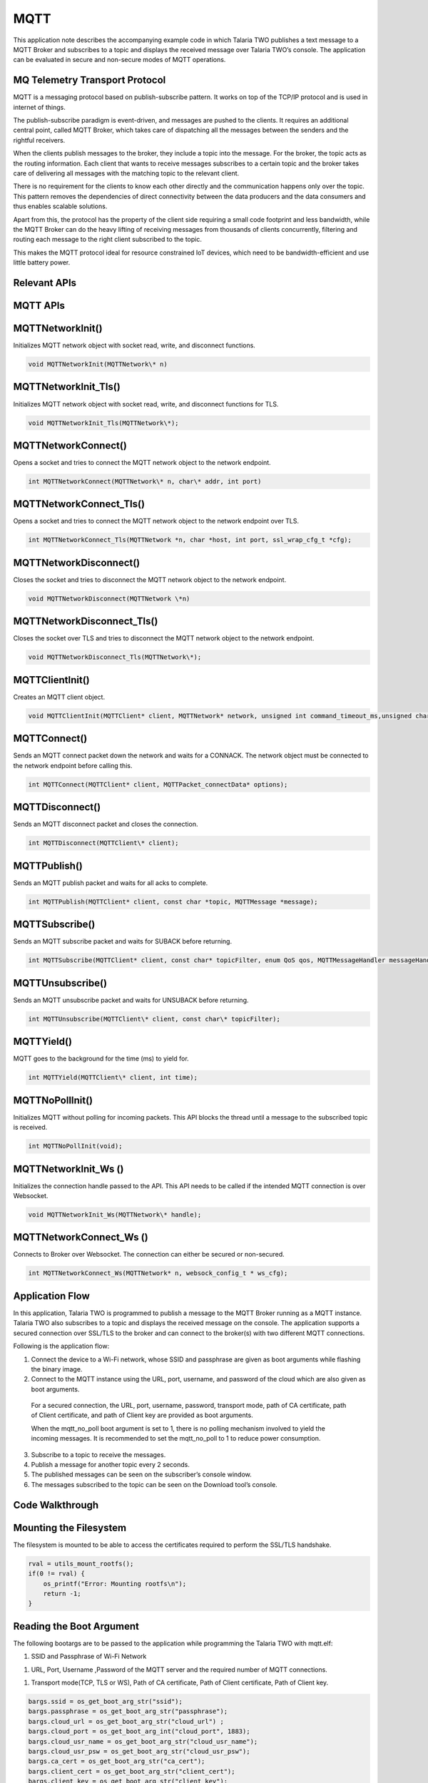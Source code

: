 .. _ex mqtt:

MQTT
---------



This application note describes the accompanying example code in which
Talaria TWO publishes a text message to a MQTT Broker and subscribes to
a topic and displays the received message over Talaria TWO’s console.
The application can be evaluated in secure and non-secure modes of MQTT
operations.

MQ Telemetry Transport Protocol
~~~~~~~~~~~~~~~~~~~~~~~~~~~~~~~~~~~~~~~~

MQTT is a messaging protocol based on publish-subscribe pattern. It
works on top of the TCP/IP protocol and is used in internet of things.

The publish-subscribe paradigm is event-driven, and messages are pushed
to the clients. It requires an additional central point, called MQTT
Broker, which takes care of dispatching all the messages between the
senders and the rightful receivers.

When the clients publish messages to the broker, they include a topic
into the message. For the broker, the topic acts as the routing
information. Each client that wants to receive messages subscribes to a
certain topic and the broker takes care of delivering all messages with
the matching topic to the relevant client.

There is no requirement for the clients to know each other directly and
the communication happens only over the topic. This pattern removes the
dependencies of direct connectivity between the data producers and the
data consumers and thus enables scalable solutions.

Apart from this, the protocol has the property of the client side
requiring a small code footprint and less bandwidth, while the MQTT
Broker can do the heavy lifting of receiving messages from thousands of
clients concurrently, filtering and routing each message to the right
client subscribed to the topic.

This makes the MQTT protocol ideal for resource constrained IoT devices,
which need to be bandwidth-efficient and use little battery power.

Relevant APIs
~~~~~~~~~~~~~~~~~~~~~~~~~~~~~~~~~~~~~~~~

MQTT APIs
~~~~~~~~~~~~~~~~~~~~~~~~~~~~~~~~~~~~~~~~

MQTTNetworkInit()
~~~~~~~~~~~~~~~~~

Initializes MQTT network object with socket read, write, and disconnect
functions.

.. code:: shell

      void MQTTNetworkInit(MQTTNetwork\* n)      


MQTTNetworkInit_Tls()
~~~~~~~~~~~~~~~~~~~~~

Initializes MQTT network object with socket read, write, and disconnect
functions for TLS.

.. code:: shell

      void MQTTNetworkInit_Tls(MQTTNetwork\*);     


MQTTNetworkConnect()
~~~~~~~~~~~~~~~~~~~~

Opens a socket and tries to connect the MQTT network object to the
network endpoint.

.. code:: shell

      int MQTTNetworkConnect(MQTTNetwork\* n, char\* addr, int port) 


MQTTNetworkConnect_Tls()
~~~~~~~~~~~~~~~~~~~~~~~~

Opens a socket and tries to connect the MQTT network object to the
network endpoint over TLS.

.. code:: shell

      int MQTTNetworkConnect_Tls(MQTTNetwork *n, char *host, int port, ssl_wrap_cfg_t *cfg);


MQTTNetworkDisconnect()
~~~~~~~~~~~~~~~~~~~~~~~

Closes the socket and tries to disconnect the MQTT network object to the
network endpoint.

.. code:: shell

      void MQTTNetworkDisconnect(MQTTNetwork \*n)  


MQTTNetworkDisconnect_Tls()
~~~~~~~~~~~~~~~~~~~~~~~~~~~

Closes the socket over TLS and tries to disconnect the MQTT network
object to the network endpoint.

.. code:: shell

      void MQTTNetworkDisconnect_Tls(MQTTNetwork\*);     


MQTTClientInit()
~~~~~~~~~~~~~~~~

Creates an MQTT client object.

.. code:: shell

      void MQTTClientInit(MQTTClient* client, MQTTNetwork* network, unsigned int command_timeout_ms,unsigned char* sendbuf, size_t sendbuf_size, unsigned char* readbuf, size_t readbuf_size);


MQTTConnect()
~~~~~~~~~~~~~

Sends an MQTT connect packet down the network and waits for a CONNACK.
The network object must be connected to the network endpoint before
calling this.

.. code:: shell

      int MQTTConnect(MQTTClient* client, MQTTPacket_connectData* options);


MQTTDisconnect()
~~~~~~~~~~~~~~~~

Sends an MQTT disconnect packet and closes the connection.

.. code:: shell

      int MQTTDisconnect(MQTTClient\* client);    


MQTTPublish()
~~~~~~~~~~~~~

Sends an MQTT publish packet and waits for all acks to complete.

.. code:: shell

      int MQTTPublish(MQTTClient* client, const char *topic, MQTTMessage *message);


MQTTSubscribe()
~~~~~~~~~~~~~~~

Sends an MQTT subscribe packet and waits for SUBACK before returning.

.. code:: shell

      int MQTTSubscribe(MQTTClient* client, const char* topicFilter, enum QoS qos, MQTTMessageHandler messageHandler);


MQTTUnsubscribe()
~~~~~~~~~~~~~~~~~

Sends an MQTT unsubscribe packet and waits for UNSUBACK before
returning.

.. code:: shell

      int MQTTUnsubscribe(MQTTClient\* client, const char\* topicFilter); 


MQTTYield()
~~~~~~~~~~~

MQTT goes to the background for the time (ms) to yield for.

.. code:: shell

      int MQTTYield(MQTTClient\* client, int time);   


MQTTNoPollInit()
~~~~~~~~~~~~~~~~

Initializes MQTT without polling for incoming packets. This API blocks
the thread until a message to the subscribed topic is received.

.. code:: shell

      int MQTTNoPollInit(void);   


MQTTNetworkInit_Ws ()
~~~~~~~~~~~~~~~~~~~~~

Initializes the connection handle passed to the API. This API needs to
be called if the intended MQTT connection is over Websocket.

.. code:: shell

      void MQTTNetworkInit_Ws(MQTTNetwork\* handle);    


MQTTNetworkConnect_Ws ()
~~~~~~~~~~~~~~~~~~~~~~~~

Connects to Broker over Websocket. The connection can either be secured
or non-secured.

.. code:: shell

      int MQTTNetworkConnect_Ws(MQTTNetwork* n, websock_config_t * ws_cfg);


Application Flow
~~~~~~~~~~~~~~~~~~~~~~~~~~~~~~~~~~~~~~~~

In this application, Talaria TWO is programmed to publish a message to
the MQTT Broker running as a MQTT instance. Talaria TWO also subscribes
to a topic and displays the received message on the console. The
application supports a secured connection over SSL/TLS to the broker and
can connect to the broker(s) with two different MQTT connections.

Following is the application flow:

1. Connect the device to a Wi-Fi network, whose SSID and passphrase are
   given as boot arguments while flashing the binary image.

2. Connect to the MQTT instance using the URL, port, username, and
   password of the cloud which are also given as boot arguments.

..

   For a secured connection, the URL, port, username, password,
   transport mode, path of CA certificate, path of Client certificate,
   and path of Client key are provided as boot arguments.

   When the mqtt_no_poll boot argument is set to 1, there is no polling
   mechanism involved to yield the incoming messages. It is recommended
   to set the mqtt_no_poll to 1 to reduce power consumption.

3. Subscribe to a topic to receive the messages.

4. Publish a message for another topic every 2 seconds.

5. The published messages can be seen on the subscriber’s console
   window.

6. The messages subscribed to the topic can be seen on the Download
   tool’s console.

Code Walkthrough
~~~~~~~~~~~~~~~~~~~~~~~~~~~~~~~~~~~~~~~~

Mounting the Filesystem
~~~~~~~~~~~~~~~~~~~~~~~~~~~~~~~~~~~~~~~~

The filesystem is mounted to be able to access the certificates required
to perform the SSL/TLS handshake.

.. code:: shell

      rval = utils_mount_rootfs();
      if(0 != rval) {
          os_printf("Error: Mounting rootfs\n");
          return -1;
      }


Reading the Boot Argument 
~~~~~~~~~~~~~~~~~~~~~~~~~~~~~~~~~~~~~~~~

The following bootargs are to be passed to the application while
programming the Talaria TWO with mqtt.elf:

1. SSID and Passphrase of Wi-Fi Network

1. URL, Port, Username ,Password of the MQTT server and the required
   number of MQTT connections.

1. Transport mode(TCP, TLS or WS), Path of CA certificate, Path of
   Client certificate, Path of Client key.

.. code:: shell

      bargs.ssid = os_get_boot_arg_str("ssid");
      bargs.passphrase = os_get_boot_arg_str("passphrase");
      bargs.cloud_url = os_get_boot_arg_str("cloud_url") ;
      bargs.cloud_port = os_get_boot_arg_int("cloud_port", 1883);
      bargs.cloud_usr_name = os_get_boot_arg_str("cloud_usr_name");
      bargs.cloud_usr_psw = os_get_boot_arg_str("cloud_usr_psw");
      bargs.ca_cert = os_get_boot_arg_str("ca_cert");
      bargs.client_cert = os_get_boot_arg_str("client_cert");
      bargs.client_key = os_get_boot_arg_str("client_key");
      bargs.pub_qos = os_get_boot_arg_int("pub_qos", 1);
      bargs.sub_qos = os_get_boot_arg_int("sub_qos", 0);
      bargs.transport_mode = os_get_boot_arg_int("transport_mode", 0);



num_conn boot argument allows the user to configure the number of
connections. The application is configured with the following default
value num_conn = 1. By using this boot argument, user can create a
maximum of two connections.

.. code:: shell

      bargs.num_conn = os_get_boot_arg_int("num_conn", 1);    


mqtt_no_poll boot argument is set to 1 by default to avoid polling
through boot argument. If the application is enabled with no poll
(mqtt_no_poll = 1), the application does not perform polling and the
MQTT thread blocks until the message is received. Set this flag to
reduce the power consumption.

.. code:: shell

      bargs.mqtt_no_poll = os_get_boot_arg_int("mqtt_no_poll", 0);     


websock_url boot argument allows the user to configure the websocket URL
to connect the Talaria TWO websocket client.

.. code:: shell

      bargs.websock_url = os_get_boot_arg_str("websock_url");    


Selecting the Transport Mode 
~~~~~~~~~~~~~~~~~~~~~~~~~~~~~~~~~~~~~~~~

1. Set transport_mode=0 for unencrypted, unauthenticated connection.

2. Set transport_mode=1 for server authentication. This is an encrypted
   connection and will require the server certificate.

3. Set transport_mode=2 for mutual authentication. This mode also
   supports client authentication if the server intends to do so. This
   is an encrypted connection and will require a server certificate and
   the client certificate.

4. Set transport_mode=3 for a secured connection without connection
   verification. This connection is encrypted and does not need
   certificates.

5. Set transport_mode=4 for unencrypted, unauthenticated websocket
   connection.

6. Set transport_mode=5 for websocket server authentication. This is an
   encrypted connection and will require the server certificate. For
   websocket server authentication requires a server certificate.

7. Set transport_mode=6 for secured websocket no certificate
   verification.

.. code:: shell

      if(bargs->transport_mode == TCP){
              m->transport = APP_MQTT_TM_TCP;
          }else if(bargs->transport_mode == TLS){
              m->transport = APP_MQTT_TM_TLS;
          }else if(bargs->transport_mode == TLS_CLIENT_VERFIY){
              m->transport = APP_MQTT_TM_TLS;/*With Client Authentication if the 
                                               Server forces it*/
          }else if(bargs->transport_mode == TLS_NO_CERT_VERIFY){
              m->transport = APP_MQTT_TM_TLS_NO_CERT_VERIFY;
          }else if(bargs->transport_mode == WEBSOCK){
              m->transport = APP_MQTT_TM_WEBSOCK;
          }else if(bargs->transport_mode == SECURED_WEBSOCK){
              m->transport = APP_MQTT_TM_SECURED_WEBSOCK;
          }else if(bargs->transport_mode == SECURED_WEBSOCK_NO_CERT_VERIFY){
              m->transport = APP_MQTT_TM_SECURED_WEBSOCK_NO_CERT_VERIFY;
          }



Connecting to a Wi-Fi Network
~~~~~~~~~~~~~~~~~~~~~~~~~~~~~~~~~~~~~~~~

The wcm_create() API starts creating the Wi-Fi network interface.
wifi_connect_to_network() API connects to the Wi-Fi network. This API
waits indefinitely for the Wi-Fi connection as the argument
WCM_CONN_WAIT_INFINATE is passed.

.. code:: shell

      h= wcm_create(NULL);
      rval = wifi_connect_to_network(&h, WCM_CONN_WAIT_INFINATE, &wcm_connected);
          if(rval < 0) {
              os_printf("\nError: Unable to connect to network\n");
              return 0;
          }
      
      if(wcm_connected != true) {
              os_printf("\nCouldn't Connect to network");    
              wcm_disconnect(h);
              return -1;
          }



If the Wi-Fi connection is successful, wcm_connected flag is set to
True.

Initializing MQTT Client
~~~~~~~~~~~~~~~~~~~~~~~~~~~~~~~~~~~~~~~~

On successfully establishing a Wi-Fi connection, an application thread
is created to handle the MQTT connection, publish and subscribe
operations. It initiates either the polling based MQTT operation or
non-polling-based operation depending upon the value of the bootarg:
mqtt_no_poll.

The app_mqtt_params_set(&bargs, &mqtt_param_1) function copies the MQTT
configuration data received from the boot arguments variable bargs to
mqtt_param_1. The app_auto_generate_params(&mqtt_param_1, 1) function
generates a unique MQTT client ID based on Talaria TWO’s MAC ID. The
subscribe and publish topics are also generated based on the generated
MQTT client ID.

.. code:: shell

      if(bargs.mqtt_no_poll){
             /*NO Polling for incoming packets*/
             MQTTNoPollInit();
          }
          app_mqtt_params_set(&bargs, &mqtt_param_1);
          app_auto_generate_params(&mqtt_param_1, 1);
         
          mqtt_param_2 = mqtt_param_1;
          app_auto_generate_params(&mqtt_param_2, 2);


This application initiates two connection to the broker(s). Hence,
app_auto_generate_params() function is called again to generate another
MQTT client ID, publish and subscribe topics.

app_mqtt_params_set() API copies the MQTT configuration data from
bootargs, selects the appropriate transport mode and provides pointers
to the certificates and the client key.

.. code:: shell

      m->cloud_url = bargs->cloud_url;
      m->cloud_port = bargs->cloud_port;
      m->cloud_usr_name = bargs->cloud_usr_name;
      m->cloud_usr_psw = bargs->cloud_usr_psw;
      m->ca_cert = bargs->ca_cert;
      m->client_cert = bargs->client_cert;
      m->client_key = bargs->client_key;
      m->pub_qos = bargs->pub_qos;
      m->sub_qos = bargs->sub_qos;
      m->websock_url = bargs->websock_url;
      m->mqtt_cmd_timeout = bargs->mqtt_cmd_timeout;
          
      if(bargs->transport_mode == TCP){
              m->transport = APP_MQTT_TM_TCP;
          }else if(bargs->transport_mode == TLS){
              m->transport = APP_MQTT_TM_TLS;
          }else if(bargs->transport_mode == TLS_CLIENT_VERFIY){
              m->transport = APP_MQTT_TM_TLS;/*With Client Authentication if the 
                                               Server forces it*/
          }else if(bargs->transport_mode == TLS_NO_CERT_VERIFY){
              m->transport = APP_MQTT_TM_TLS_NO_CERT_VERIFY;
          }else if(bargs->transport_mode == WEBSOCK){
              m->transport = APP_MQTT_TM_WEBSOCK;
          }else if(bargs->transport_mode == SECURED_WEBSOCK){
              m->transport = APP_MQTT_TM_SECURED_WEBSOCK;
          }else if(bargs->transport_mode == SECURED_WEBSOCK_NO_CERT_VERIFY){
              m->transport = APP_MQTT_TM_SECURED_WEBSOCK_NO_CERT_VERIFY;
          }
      
          m->cfg.auth_mode = SSL_WRAP_VERIFY_NONE;
          if(m->transport == APP_MQTT_TM_TLS || m->transport == APP_MQTT_TM_SECURED_WEBSOCK){
              if(m->ca_cert !=NULL){ 
                  /*CA certificate*/
                  m->cfg.ca_cert.buf = utils_file_get(m->ca_cert, &m->cfg.ca_cert.len);
                  if(m->cfg.ca_cert.buf == NULL){
                      os_printf("Provide a valid path for the CA certificate-1\r\n");
                      return -2;  
                  }
              }else{
                  os_printf("Provide a valid path for the CA certificate\r\n");
                  return -2;
              }
              m->cfg.auth_mode = SSL_WRAP_VERIFY_REQUIRED;
          }
          if(m->client_cert != NULL){
              /*Client certificate*/
              m->cfg.client_cert.buf = utils_file_get(m->client_cert, &m->cfg.client_cert.len);
              if(m->cfg.client_cert.buf == NULL && bargs->transport_mode == TLS_CLIENT_VERFIY){
                  os_printf("Provide a valid path for client certificate\r\n");
                  return -2;  
              }
          }else if(bargs->transport_mode == TLS_CLIENT_VERFIY){
              os_printf("Provide a valid path for client certificate\r\n");
              return -2;
          }
          if(m->client_key != NULL){
              /*Client key*/
              m->cfg.client_key.buf = utils_file_get(m->client_key, &m->cfg.client_key.len);
              if(m->cfg.client_key.buf == NULL && bargs->transport_mode == TLS_CLIENT_VERFIY){
                  os_printf("Provide a valid path for Client key\r\n");
                  return -2;  
              }
          }else if (bargs->transport_mode == TLS_CLIENT_VERFIY){
              os_printf("Provide a valid path for Client key\r\n");
              return -2;
          }
      
          return 0; 


app_auto_generate_params() calls the app_fetch_t2_macid() function to
fetch Talaria TWO’s MAC ID and generate the MQTT client ID, publish and
subscribe topics based on the generated client ID.

.. code:: shell

          uint8_t t2_mac_id[LEN_OF_MAC_ID];
          char buf[6];
          int index = 0;
          
          /*Get MAC ID*/
          app_fetch_t2_macid(t2_mac_id);
          for (int i=0; i < LEN_OF_MAC_ID; i++){
             index += snprintf(&buf[index], 128-index, "%x", t2_mac_id[i]);
          }
          
          snprintf(m->client_id, MAX_MQTT_CLIENT_ID_LEN, "T2_%s_%d",buf, conn_num);
          os_printf("\n%s:%d, size = %d", __FUNCTION__, __LINE__, sizeof(m->publish_topic));
          snprintf(m->publish_topic, MAX_TOPIC_LEN, "%s%s_%d",
                   m->client_id,"/pt2", conn_num);
          snprintf(m->subscribe_topic, MAX_TOPIC_LEN, "%s%s_%d",
                   m->client_id,"/st2", conn_num);
      
          m->mqtt_lwt_enable = 1; 
          m->lwt_qos = QOS1;
          m->lwt_retain_enable = 0; 
          if(conn_num == 1){
              m->lwt_msg_len = strlen(APP_LWT_MESSAGE_1);
              strncpy(m->lwt_topic_name, MQTT_LWT_TOPIC_1, MAX_LWT_TOPIC_LEN);
              memcpy((uint8_t*)m->lwt_message,(uint8_t*)APP_LWT_MESSAGE_1, m->lwt_msg_len); 
          }else{
              m->lwt_msg_len = strlen(APP_LWT_MESSAGE_2);
              strncpy(m->lwt_topic_name, MQTT_LWT_TOPIC_2, MAX_LWT_TOPIC_LEN);
              memcpy((uint8_t*)m->lwt_message,(uint8_t*)APP_LWT_MESSAGE_2, m->lwt_msg_len);
          }
          os_printf("\r\n--------------------------------------------------\r\n");
          os_printf("T2 MQTT Client id      : %s\r\n",m->client_id);
          os_printf("T2 MQTT publish topic  : %s\r\n", m->publish_topic);
          os_printf("T2 MQTT subscribe topic: %s\r\n", m->subscribe_topic);
          os_printf("T2 LWT topic           : %s\r\n", m->lwt_topic_name);
          os_printf("----------------------------------------------------\r\n");



The generated MQTT client ID, Talaria TWO publish topic and the
subscribe topic information is printed on to the console. Users can
publish and subscribe to these topics from the other MQTT clients.

app_fetch_t2_macid()fetches Talaria TWO’s MAC ID by calling
wcm_get_hwaddr() API. Following is the definition of
app_fetch_t2_macid():

.. code:: shell

      const uint8_t *mac_addr = wcm_get_hwaddr(h);
          os_printf("mac id:");
          for(int index = 0;index < 6;index++){
              mac_id[index] = *(mac_addr+index);
              os_printf("%x",mac_id[index]);
          }



app_mqtt_connect()is called and the address of the structure variable of
type app_mqtt_conn_t and struct app_mqtt_param_t are passed.

app_mqtt_connect() initializes the MQTT connection based on the
transport mode configured through the boot argument. The MQTT
application allows the user to configure the connection based on the
mqtt_tranport_mode enum.

The app_mqtt_connect()allocates the required buffers using
app_mqtt_conn_init () and depending on the transport parameter value
selected, the non-secure/secure MQTT network initialization API -
MQTTNetworkInit()/MQTTNetworkInit_Tls() is called followed by
MQTTNetworkConnect/MQTTNetworkConnect_Tls().

.. code:: shell

      os_printf("\n%s %d", __FUNCTION__, __LINE__);
          if(app_mqtt_conn_init(cn) < 0){
              goto exit;
          }
          /*MQTT N/w connect, based on the transport*/
          if(m->transport == APP_MQTT_TM_TCP){
              /*Non secured MQTT*/        
              MQTTNetworkInit(cn->mqtt_network);
              ret = MQTTNetworkConnect(cn->mqtt_network, (char *)m->cloud_url, 
                                       m->cloud_port);
              if (ret != 0) {
                  os_printf("NetworkConnect = %d\n", ret);
       goto exit;}


The MQTT websocket initialization API M MQTTNetworkConnect_Ws() is
called followed by MQTTNetworkInit_Ws() to initialize the
non-secure/secure websocket client connection. websock_config_t contains
all the parameters needed by the websocket.

.. code:: shell

      else if(m->transport == APP_MQTT_TM_WEBSOCK ||
                    m->transport == APP_MQTT_TM_SECURED_WEBSOCK ||
      			  m->transport == APP_MQTT_TM_SECURED_WEBSOCK_NO_CERT_VERIFY) {
              websock_config_t ws_cfg;
              /*Init mqtt*/
              MQTTNetworkInit_Ws(cn->mqtt_network);
              /*Connect to broker over websocket*/
              memset(&ws_cfg, 0, sizeof(ws_cfg));
              os_printf("\nmqttbroker_address = %s", m->cloud_url);
              ws_cfg.hostname = (char *)m->cloud_url;
              ws_cfg.uri = (char *)m->websock_url;
              ws_cfg.port = m->cloud_port;
              ws_cfg.time_out = 300;
              ws_cfg.secured = (m->transport == APP_MQTT_TM_WEBSOCK) ? 0 : 1;
              memcpy((char *)&ws_cfg.ssl_config,(const char *) &m->cfg, sizeof((m->cfg)));
              ret = MQTTNetworkConnect_Ws(cn->mqtt_network, &ws_cfg);
      
              if(ret < 0) {
                  os_printf("\r\nmqtt_connect_ws %d ",
                            ret);
                  goto exit;
              }
          }



Then, MQTTClientInit() is called to configure the client connection with
the parameters like time out and the required buffers. MQTT client is
also initiated with the LWT parameters. When the client performs
rough-hewn disconnect, Talaria TWO LWT topic will be published with the
LWT message. MQTTConnect() is called by passing the pointer to the
client configuration and the MQTT packet connect data to connect to a
broker.

.. code:: shell

      MQTTClientInit(cn->mqtt_client, cn->mqtt_network, 15*1000, cn->sendbuf, 
                         APP_MQTT_SEND_BUF_SIZE, cn->readbuf, 
                         APP_MQTT_READ_BUF_SIZE);
      MQTTPacket_connectData data = MQTTPacket_connectData_initializer;
      data.willFlag = 0;
      data.willFlag = m->mqtt_lwt_enable;
      if(data.willFlag) {
              data.will.qos = m->lwt_qos;
              data.will.struct_version = 3;
              data.will.retained = m->lwt_retain_enable;
              data.will.topicName.lenstring.len = strlen(m->lwt_topic_name);
              data.will.topicName.lenstring.data = m->lwt_topic_name;
              data.will.message.lenstring.len = m->lwt_msg_len;
              data.will.message.lenstring.data = m->lwt_message;
      }


data.willFlag is enabled when mqtt_lwt_enable is enabled. LWT client is
configured with QOS1.

.. code:: shell

      data.MQTTVersion = 3;
      data.clientID.cstring = (char *)m->client_id;
      data.username.cstring = (char *)m->cloud_usr_name;
      data.password.cstring = (char *)m->cloud_usr_psw;
      data.keepAliveInterval = APP_MQTT_DEFAULT_KA_INTR;
      data.cleansession = APP_MQTT_DEFAULT_CLEAN_SESSION;
      data.kaRespTimeout = 0;
         os_printf("\r\nConnecting ...\n");
          ret = MQTTConnect(cn->mqtt_client, &data);
          if(0 == ret){
              cn->connected = 1;
              os_printf("\nMQTTConnect Success. ret = %d", ret);
          }else{
              os_printf("\nMQTTConnect Failed. ret = %d", ret);
          }


On successfully establishing the MQTT connection, app_thread_entry_fn
thread subscribes to the unique topics generated, by calling
app_subscribe(&c1, &mqtt_param_1). Since there are two connections,
app_subscribe(&c1, &mqtt_param_2) is called again with a different
subscription topic.

.. code:: shell

      /* MQTT connect*/
        if(!c1.connected){
            app_mqtt_connect(&c1, &mqtt_param_1);
            /* MQTT Subscribe*/
            app_subscribe(&c1, &mqtt_param_1);
        }

        /* MQTT connect - a second connection*/
        if(bargs.num_conn == 2 && !c2.connected){
            app_mqtt_connect(&c2, &mqtt_param_2);        
            /* MQTT Subscribe*/
            app_subscribe(&c2, &mqtt_param_2);
        }


app_subscribe() function calls MQTTSubscribe() API to subscribe to the
given topic and register a callback.

.. code:: shell

      MQTTSubscribe(cn->mqtt_client, m->subscribe_topic, 
                        m->qos, app_mqtt_subscribe_cb);
          return 0;


Here, the callback function, app_mqtt_subscribe_cb gets invoked when a
message is received from the broker of the subscribed topic. The
callback extracts the topic name, topic length and the message payload.

.. code:: shell

      void app_mqtt_subscribe_cb(MessageData* Msg)
      {
          int i;
          
          os_printf("\nMQTTSubscribe Call back");
          if(Msg->topicName->cstring){
              os_printf("\n\ttopic = %s", Msg->topicName->cstring);
          }else{
              os_printf("\n\ttopic = ");
              for(i= 0; i < Msg->topicName->lenstring.len; i++)
                  os_printf("%c", Msg->topicName->lenstring.data[i]);
              os_printf("\n");
          }
          os_printf("\n\tMessage = ");
          char *p= Msg->message->payload;
          for(i= 0; i < Msg->message->payloadlen; i++)               
              os_printf("%c", p[i]);
          os_printf("\n");
      }


Now, app_thread_entry_fn thread publishes the messages to both the
connections by calling app_mqtt_publish() function. The thread publishes
data every 1 second.

.. code:: shell

        if(c1.connected){
                  app_mqtt_publish(&c1, &mqtt_param_1, "Hello From T2");
              }
              if(c2.connected){
                  os_printf("\n%s:%d", __FUNCTION__, __LINE__);
                  app_mqtt_publish(&c2, &mqtt_param_2, "Hello From T2");
              }
      os_msleep(1000);



app_mqtt_init() API Initializes MQTT. The client connects to the broker
with the specific protocol based on transport mode specified in boot
argument (tcp/tls).

.. code:: shell

      if(app_mqtt_parse_params(param) == 0){
          if(param.cloud_url == NULL || param.cloud_port == 0 ){
              return -1;
          }
          os_printf("\nparam parsing done...");
          
          /* Initialize the mqtt
          */
          if(app_mqtt_init() < 0){
              return -1;
          }
          mqtt_network = os_alloc(sizeof(MQTTNetwork));
          if (NULL == mqtt_network) {        
              os_printf("\nMalloc Fail @%s:%d", __FUNCTION__, 
              __LINE__);
              return -1;
          }    
          mqtt_client = os_alloc(sizeof(MQTTClient));
          if(NULL == mqtt_client){        
              os_printf("\nMalloc Fail @%s:%d", __FUNCTION__, 
              __LINE__);
              return -1;
          }
          
          if(param.transport == APP_MQTT_TRANSPORT_TCP){
              /*Non secured MQTT*/
              MQTTNetworkInit(mqtt_network);
              ret = MQTTNetworkConnect(mqtt_network, (char *)param.cloud_url, param.cloud_port);
              if (ret != 0) {
                  os_printf("NetworkConnect = %d\n", ret);
                  return -3;
              }
              }else if((param.transport == APP_MQTT_TRANSPORT_TLS) || (param.transport == APP_MQTT_TRANSPORT_TLS_NO_CERT_VERIFY)){
              /*Secured MQTT*/
              MQTTNetworkInit_Tls(mqtt_network);
              ret = MQTTNetworkConnect_Tls(mqtt_network, (char*)param.cloud_url,param.cloud_port,&cfg);
              if (ret < 0) {
                  os_printf("\r\nmqtt_connect_tls %d !!", ret);
                  return -3;
              }
            }else{
              os_printf("Set proper MQTT Transport mode\r\n");
          }}


Mqttclientinit() API initializes the MQTT Client. This API is called
with the MQTT network object mqtt_network, pointers to read, send
buffers and the MQTTClient handle mqtt_client as arguments.

.. code:: shell

          MQTTClientInit(mqtt_client, mqtt_network, 15*1000, sendbuf, STW_MQTT_SEND_BUF_SIZE, readbuf, STW_MQTT_READ_BUF_SIZE);
          MQTTPacket_connectData data = MQTTPacket_connectData_initializer;
          data.willFlag = 0;
          data.MQTTVersion = 3;
          data.clientID.cstring = (char *)mqtt_param.client_id;
          data.username.cstring = (char *)mqtt_param.cloud_usr_name;
          data.password.cstring = (char *)mqtt_param.cloud_usr_psw;
          data.keepAliveInterval = STW_MQTT_DEFAULT_KA_INTR;
          data.kaRespTimeout = 20;
          data.cleansession = STW_MQTT_DEFAULT_CLEAN_SESSION;
          os_printf("\r\nConnecting ...\n");
          ret = MQTTConnect(mqtt_client, &data);
          os_printf("\nMQTTConnect ret = %d", ret);
          return ret;


[data.kaRespTimeout = 20] keepalive ensures the connection between the
broker and client is still open and that the broker and the client are
aware of being connected.

Publishing Data to the MQTT Instance
~~~~~~~~~~~~~~~~~~~~~~~~~~~~~~~~~~~~~~~~~~~~~~~~

Function app_mqtt_publish_message() takes a pointer to the message, a
pointer to the topic, the length of a message as arguments and publishes
it to the remote MQTT Broker running a MQTT instance.

The message is published under the topic T2\_<mac id of T2>/publisher.
MQTTPublish()API is used to publish a message. The MQTT client ID,
publish topic and subscribe topic are unique to the Talaria TWO module.

For example, MQTT client ID computed for Talaria TWO module is
T2_e0693a02dfa. Hence, Talaria TWO’s publish topic is
T2_e0693a02dfa/subscribe and the subscribe topic is
T2_e0693a02dfa/publisher. These details are displayed on the Download
Tool’s console.

Commands to publish and subscribe to the given topic are as follows:

Subscribing to a topic from a host(PC):

.. code:: shell

      mosquitto_sub.exe -h test.mosquitto.org -p 1883 -u <user name> -P <Password> -t T2_<mac id of T2>/subscribe


Publishing data to the given topic :

.. code:: shell

      mosquitto_pub.exe -h test.mosquitto.org -p 1883 -u <user name> -P <Password> -t T2_<mac id of T2>/publisher -m “Message to Publish”


**Note**: The actual MQTT Client ID, publish and subscribe topics are
computed by the application and displayed on the Download Tool’s
console.

app_mqtt_publish_message() publishes the MQTT messages to the server.
The pmessage contains the address of the buffer that contains the
message to be published. The length variable contains the length of the
publish message.

.. code:: shell

      char device_data_recieved[MAX_PUBLISH_MSG_SIZE];
         if(len < MAX_PUBLISH_MSG_SIZE){
              /* Message is published under the topic innophase_t2/temperature.
              MQTTPublish()is used for this. */
              MQTTMessage *publish = os_zalloc(sizeof(MQTTMessage));
              publish->payload = pmessage;
              publish->payloadlen  = len;
              /* As we are restarting provisioning, reset the housekeeping 
              and status mssg to default value 'waiting'. */
              memcpy(device_data_recieved, pmessage, len);
              device_data_recieved[len]='\0';
              rc = MQTTPublish(mqtt_client, pub_topic, publish);
              if(rc != 0)
              {
                  os_printf("\nMQTTPublish failed. Ret= %d", rc);
              }
              else
              {
                  os_printf("\n%u:Message published successfully [%s]",os_systime(), device_data_recieved);
              }
              os_free(publish);
              }else{
                os_printf("\n Could not publish the message. Please send a message less than 248 bytes");
          }


Subscribing to MQTT Topic
~~~~~~~~~~~~~~~~~~~~~~~~~~~~~~~~~~~~~~~~

Function app_subscribe() subscribes to a topic and registers the call
back function app_mqtt_subscribe_cb(MessageData\* Msg). The call back
gets invoked when there is a message published by a client on the same
topic.

.. code:: shell

      os_printf("\n%s:%d", __FUNCTION__, __LINE__);
      MQTTSubscribe(cn->mqtt_client, m->subscribe_topic, 
                        m->sub_qos, app_mqtt_subscribe_cb);
          
      os_printf("\n%s: %d", __FUNCTION__, __LINE__);
      return 0;


In the main function, app_subscribe() is called once to register a
handler for MQTT subscribe and app_mqtt_publish() is called every two
seconds to publish a message.

.. code:: shell

      int i;
          os_printf("\nMQTTSubscribe Call back");
          if(Msg->topicName->cstring){
              os_printf("\n\ttopic = %s", Msg->topicName->cstring);
          }else{
              os_printf("\n\ttopic = ");
              for(i= 0; i < Msg->topicName->lenstring.len; i++)
                  os_printf("%c", Msg->topicName->lenstring.data[i]);
              os_printf("\n");
          }
          os_printf("\n\tMessage = ");
          char *p= Msg->message->payload;
          for(i= 0; i < Msg->message->payloadlen; i++)               
              os_printf("%c", p[i]);
          os_printf("\n");


Last Will & Testament
~~~~~~~~~~~~~~~~~~~~~~~~~~~~~~~~~~~~~~~~

In MQTT, Last Will and Testament (LWT) is used to notify other clients
about a rough-hewn disconnected client. All the clients can specify
their last-will message when it connects to a broker. The last-will
message is a normal MQTT message with a topic, retained message flag,
QoS, and payload.

The broker stores the message until it detects that the client has
disconnected ungracefully. In response to the rough-hewn disconnect, the
broker sends the last-will message to all subscribed clients of the
last-will message topic.

If the client disconnects gracefully with a correct DISCONNECT message,
the broker discards the stored LWT message.

LWT publish topics and messages are defined in the application.

.. code:: shell

      /*last will topics for connections*/
      #define MQTT_LWT_TOPIC_1                "will_con1"
      #define MQTT_LWT_TOPIC_2                "will_con2"
      /*LWT messages*/
      #define APP_LWT_MESSAGE_1         "Connection-1 Terminated"
      #define APP_LWT_MESSAGE_2         "Connection-1 Terminated"



If Talaria TWO client disconnects with a rough-hewn disconnect, the
server publishes LWT messages defined in the application to all the LWT
topics after 90 seconds, as Talaria TWO has a default keepalive of 60
seconds. Hence, the server will wait for a period of 90 seconds to
ensure the connection is lost.

Running the Application using Mosquitto Project’s Test Server
~~~~~~~~~~~~~~~~~~~~~~~~~~~~~~~~~~~~~~~~

Eclipse Mosquitto is an open source (EPL/EDL licensed) message broker
that implements the MQTT protocol versions 5.0, 3.1.1 and 3.1.

The Mosquitto project allows to test the MQTT based applications to test
using its test server. Users can use a custom server or any of the
following tested public MQTT brokers:

1. mqtt.eclipseprojects.io

   a. 1883 : MQTT over unencrypted TCP

   b. 8883 : MQTT over encrypted TCP

   c. 80 : MQTT over unencrypted Websocket (note: URL must be */mqtt* )

   d. 443: MQTT over encrypted WebSockets (note: URL must be */mqtt* )

2. mqtt-dashboard.com 

   a. TCP Port: 1883

   b. TLS TCP Port: 8883

   c. Websocket Port: 8000

   d. TLS Websocket Port: 8884

3. test.mosquitto.org

   a. 1883: MQTT, unencrypted, unauthenticated

   b. 1884: MQTT, unencrypted, authenticated

   c. 8883: MQTT, encrypted, unauthenticated

   d. 8884: MQTT, encrypted, client certificate required

   e. 8080: MQTT over WebSockets, unencrypted, unauthenticated

   f. 8081: MQTT over WebSockets, encrypted, unauthenticated

   g. 8091: MQTT over WebSockets, unencrypted, authenticated

**Note**: test.mosquitto.org is used in this document for illustration
purposes only.

The following steps describe the procedure to test the MQTT application
using the Mosquitto project’s test server.

To evaluate the secure MQTT, the certificates (CA certificate, Client
certificate, Client key) bundled along with the MQTT sample app can be
used. The TLS certificates are generated from the following URL:
https://test.mosquitto.org/ssl/.

**Note**:

1. The certificates provided as a part of the MQTT example application
   are generated from https://test.mosquitto.org/ and
   https://test.mosquitto.org/ssl/.

2. The CA certificate: mosquitto.org.crt can be downloaded from
   https://test.mosquitto.org/.

3. The client certificate: client.crt and the client key: client.key can
   be generated from https://test.mosquitto.org/ssl/ by following the
   instruction mentioned in the same website.

The validity of the certificates generated is only 90 days, hence it is
recommended to generate the three certificates while evaluating the MQTT
sample application, to ensure that the expired certificates are not
used.

Refer to section 0 to access the validity of the certificates.

Installing and Running the Mosquitto MQTT Tool
~~~~~~~~~~~~~~~~~~~~~~~~~~~~~~~~~~~~~~~~

1. Download
   `mosquitto-2.0.11-install-windows-x64.exe <file:///C:\C:\C:\C:\Users\innop\mqtt\embedded_apps\C:\C:\Users\91963\Downloads\mosquitto-2.0.11-install-windows-x64.exe>`__
   from https://mosquitto.org/download/ and install the same.

2. Open a command prompt window on the PC and subscribe to a topic by
   issuing the following command:

.. code:: shell

      mosquitto_sub.exe -h test.mosquitto.org -p 1883 -u <user name> -P <Password> -t T2_<mac id of T2>/subscribe

Ensure the note in section 0 is followed and the binary is generated.

   In the example, the username and password used are innophase. The
   topic programmed in the application binary mqtt.elf is T2\_<mac_id of
   T2>/subscribe.

   The following picture shows the command prompt window:

   For example, subscribe to a topic of one of the two connections
   initiated over non-secure port:

|image24|

Figure 1: Non-secure - Command prompt window

Programming the Talaria TWO module
~~~~~~~~~~~~~~~~~~~~~~~~~~~~~~~~~~~~~~~~

1. Certificates need to be flashed for secure MQTT. In case of
   non-secure MQTT, the user can begin the procedure from step 2.b. The
   certificates for the sample app are present in:
   *freertos_sdk_x.y/examples/mqtt/certs/data* directory.

..

   **Note**: x and y refers to the SDK version. For example:
   freertos_sdk_2.5.

   Provide the path of the certificates stored on host PC in the Write
   files from a directory column to store the certificates on Talaria
   TWO’s file system i.e., /data/

|image25|

Figure 2: Flashing the certificates to Talaria TWO file system by
loading from a directory

   After writing the certificates to Talaria TWO’s file system, verify
   the path of the certificates by clicking on Show File System
   Contents. A dialog box pops up and displays the path of the
   certificates written along with the size of each of these
   certificates.

|image26|

Figure 3: Certificates along with size displayed

2. Program mqtt.elf (*freertos_sdk_x.y/examples/mqtt/bin*) using the
   Download Tool (*freertos_sdk_x.y/pc_tools/Download_Tool/bin)*.

   a. Launch the Download Tool provided with InnoPhase Talaria TWO SDK.

   b. In the GUI window:

      i.   Boot Target: Select the appropriate EVK from the drop-down.

      ii.  ELF Input: Load the mqtt.elf by clicking on Select ELF File.

      iii. AP Options: Provide the SSID and Passphrase under AP Options
           to connect to an Access Point.

      iv.  Boot arguments: Pass the following boot arguments:

           1. Non-secured MQTT:

.. code:: shell

      cloud_url=test.mosquitto.org,cloud_port=1883,cloud_usr_name=<user name >,cloud_usr_psw=<password>,mqtt_no_poll=1, num_conn=1


2. For secured MQTT (Verifying server certificate) :

.. code:: shell

      cloud_url=test.mosquitto.org,cloud_port=8883, cloud_usr_name=<username>,cloud_usr_psw=<password>,transport_mode=1,pub_qos=1,sub_qos=1,ca_cert=/data/mosquitto.org.crt,mqtt_no_poll=1,num_conn=1


3. For secured MQTT (No certificate verify) :

.. code:: shell

      cloud_url=test.mosquitto.org,cloud_port=8883, cloud_usr_name=<username>,cloud_usr_psw=<password>,transport_mode=3,pub_qos=1,sub_qos=1,mqtt_no_poll=1, num_conn=1


4. For secured MQTT (verify the server certificate and provide the
   client certificate) :

.. code:: shell

      cloud_url=test.mosquitto.org,cloud_port=8884, cloud_usr_name=<username>,cloud_usr_psw=<password>,,transport_mode=2,pub_qos=1,sub_qos=1,ca_cert=/data/mosquitto.org.crt,client_cert=/data/client.crt,client_key=/data/client.key,mqtt_no_poll=1,num_conn=1


5. For MQTT over WebSockets, unencrypted, unauthenticated:

.. code:: shell

      cloud_url=test.mosquitto.org,cloud_port=8080,cloud_usr_name=<username>,cloud_usr_psw=<password>, mqtt_no_poll=1,num_conn=1,transport_mode=4, websock_url=ws://test.mosquitto.org/mqtt


6. For MQTT over WebSockets, encrypted, with certificate verification:

.. code:: shell

      cloud_url=test.mosquitto.org ,cloud_port=8081,cloud_usr_name=innophase,cloud_usr_psw=innophase,mqtt_no_poll=1,num_conn=1,transport_mode=5,pub_qos=1,sub_qos=1, websock_url=ws://test.mosquitto.org/mqtt,ca_cert=/data/mosquitto.org.crt,client_cert=/data/client.crt,client_key=/data/client.key


7. For MQTT over WebSockets, encrypted, without certificate
   verification:

.. code:: shell

      cloud_url=test.mosquitto.org ,cloud_port=8091,cloud_usr_name=<username>,cloud_usr_psw=<password>,mqtt_no_poll=1,num_conn=1,transport_mode=6,pub_qos=1,sub_qos=1,websock_url=ws://test.mosquitto.org/mqtt


v. Programming: Click on Prog Flash.

3. The console window displays MQTTConnect ret = 0 indicating that
   Talaria TWO can connect to the test.mosquitto.org server.

..

   Non-secured MQTT:

.. code:: shell

      Y-BOOT 208ef13 2019-07-22 12:26:54 -0500 790da1-b-7
      ROM yoda-h0-rom-16-0-gd5a8e586
      FLASH:PNWWWWWWAE
      Build $Id: git-df9b9ef $
      Flash detected. flash.hw.uuid: 39483937-3207-00b0-0064-ffffffffffff
      Bootargs: cloud_url=test.mosquitto.org cloud_port=1883 mqtt_no_poll=1 num_conn=1 np_conf_path=/data/nprofile.json ssid=Lucy passphrase=Password@321
      $App:git-94e4627
      SDK Ver: FREERTOS_SDK_1.0
      MQTT Example App 
      
      addr e0:69:3a:00:16:d4
      
      Connecting to added network : Lucy
      [0.580,194] CONNECT:c8:e7:d8:8c:ba:3c Channel:6 rssi:-82 dBm
      wcm_notify_cb to App Layer - WCM_NOTIFY_MSG_LINK_UP
      
      app_wifi_status_cb: status = 124457wcm_notify_cb to App Layer - WCM_NOTIFY_MSG_ADDRESS
      
      app_wifi_status_cb: status = 6881281[0.695,319] MYIP 192.168.1.103
      [0.695,484] IPv6 [fe80::e269:3aff:fe00:16d4]-link
      wcm_notify_cb to App Layer - WCM_NOTIFY_MSG_CONNECTED
      
      app_wifi_status_cb: status = 105
      Connected to added network : Lucy
      
      MQTTNoPollInit:774
      MQTTRun_NoPollThread: 718mac id:e0693a016d4
      
      ------------------------------------------------------
      
      T2 MQTT Client id      : T2_e0693a016d4_1
      
      T2 MQTT publish topic  : T2_e0693a016d4_1/pt2_1
      
      T2 MQTT subscribe topic: T2_e0693a016d4_1/st2_1
      
      T2 LWT topic           : will_con1
      
      --------------------------------------------------------
      
      
      app_mqtt_connect 155
      app_mqtt_conn_init
      /home/synergic/Workspace/FreeRTOS/freertos_embedded_apps/components/mqtt/platform/mqtt_nw_tcp.c:MQTTNetworkConnect
      
      Connecting ...
      
      _mqtt_cycle : packet_type = 2
      MQTTConnect Success. ret = 0
      app_subscribe:307
      _mqtt_cycle : packet_type = 9
      app_subscribe: 311
      _mqtt_cycle : packet_type = 4
      Message Published Successfully
      Publish stats: Success = 1, Failure = 0
      _mqtt_cycle : packet_type = 4
      Message Published Successfully
      Publish stats: Success = 2, Failure = 0
      _mqtt_cycle : packet_type = 4
      Message Published Successfully
      Publish stats: Success = 3, Failure = 0
      _mqtt_cycle : packet_type = 4
      Message Published Successfully
      Publish stats: Success = 4, Failure = 0
      _mqtt_cycle : packet_type = 4
      Message Published Successfully
      Publish stats: Success = 5, Failure = 0
      _mqtt_cycle : packet_type = 4
      Message Published Successfully
      Publish stats: Success = 6, Failure = 0
      _mqtt_cycle : packet_type = 4
      Message Published Successfully
      Publish stats: Success = 7, Failure = 0
      _mqtt_cycle : packet_type = 4
      Message Published Successfully
      Publish stats: Success = 8, Failure = 0
      _mqtt_cycle : packet_type = 4
      Message Published Successfully
      Publish stats: Success = 9, Failure = 0
      _mqtt_cycle : packet_type = 4
      Message Published Successfully
      Publish stats: Success = 10, Failure = 0
      _mqtt_cycle : packet_type = 4
      Message Published Successfully
      Publish stats: Success = 11, Failure = 0
      _mqtt_cycle : packet_type = 4
      Message Published Successfully
      Publish stats: Success = 12, Failure = 0
      _mqtt_cycle : packet_type = 4
      Message Published Successfully
      Publish stats: Success = 13, Failure = 0
      _mqtt_cycle : packet_type = 4
      Message Published Successfully
      Publish stats: Success = 14, Failure = 0
      _mqtt_cycle : packet_type = 4
      Message Published Successfully
      Publish stats: Success = 15, Failure = 0
      _mqtt_cycle : packet_type = 4
      Message Published Successfully
      Publish stats: Success = 16, Failure = 0
      _mqtt_cycle : packet_type = 4
      Message Published Successfully
      Publish stats: Success = 17, Failure = 0
      _mqtt_cycle : packet_type = 4
      Message Published Successfully
      Publish stats: Success = 18, Failure = 0
      _mqtt_cycle : packet_type = 4
      Message Published Successfully
      Publish stats: Success = 19, Failure = 0
      _mqtt_cycle : packet_type = 4
      Message Published Successfully
      Publish stats: Success = 20, Failure = 0
      _mqtt_cycle : packet_type = 4
      Message Published Successfully
      Publish stats: Success = 21, Failure = 0
      _mqtt_cycle : packet_type = 4
      Message Published Successfully
      Publish stats: Success = 22, Failure = 0
      _mqtt_cycle : packet_type = 4
      Message Published Successfully
      Publish stats: Success = 23, Failure = 0
      _mqtt_cycle : packet_type = 4
      Message Published Successfully
      Publish stats: Success = 24, Failure = 0
      _mqtt_cycle : packet_type = 4
      Message Published Successfully
      Publish stats: Success = 25, Failure = 0
      _mqtt_cycle : packet_type = 4
      Message Published Successfully
      Publish stats: Success = 26, Failure = 0
      _mqtt_cycle : packet_type = 4
      Message Published Successfully


..

   Secured MQTT:

.. code:: shell

      Y-BOOT 208ef13 2019-07-22 12:26:54 -0500 790da1-b-7
      ROM yoda-h0-rom-16-0-gd5a8e586
      FLASH:PNWWWWWWAE
      Build $Id: git-df9b9ef $
      Flash detected. flash.hw.uuid: 39483937-3207-00b0-0064-ffffffffffff
      Bootargs: cloud_url=test.mosquitto.org cloud_port=8883 transport_mode=1 pub_qos=1 sub_qos=1 ca_cert=/data/mosquitto.org.crt mqtt_no_poll=1 num_conn=1 np_conf_path=/data/nprofile.json ssid=Lucy passphrase=Password@321
      $App:git-94e4627
      SDK Ver: FREERTOS_SDK_1.0
      MQTT Example App 
      
      addr e0:69:3a:00:16:d4
      
      Connecting to added network : Lucy
      [0.708,336] CONNECT:c8:e7:d8:8c:ba:3c Channel:6 rssi:-80 dBm
      wcm_notify_cb to App Layer - WCM_NOTIFY_MSG_LINK_UP
      
      app_wifi_status_cb: status = 124457wcm_notify_cb to App Layer - WCM_NOTIFY_MSG_ADDRESS
      
      app_wifi_status_cb: status = 6881281[0.907,204] MYIP 192.168.1.103
      [0.907,369] IPv6 [fe80::e269:3aff:fe00:16d4]-link
      wcm_notify_cb to App Layer - WCM_NOTIFY_MSG_CONNECTED
      
      app_wifi_status_cb: status = 105
      Connected to added network : Lucy
      
      MQTTNoPollInit:774
      MQTTRun_NoPollThread: 718
      ------------------------------------------------------
      
      T2 MQTT Client id      : T2_e0693a0a66_1
      
      T2 MQTT publish topic  : T2_e0693a0a66_1/pt2_1
      
      T2 MQTT subscribe topic: T2_e0693a0a66_1/st2_1
      
      T2 LWT topic           : will_con1
      
      --------------------------------------------------------
      
      mac id:e0693a0a66
      app_auto_generate_params:111, size = 64
      ------------------------------------------------------
      
      T2 MQTT Client id      : T2_e0693a016d4_1
      
      T2 MQTT publish topic  : T2_e0693a016d4_1/pt2_1
      
      T2 MQTT subscribe topic: T2_e0693a016d4_1/st2_1
      
      T2 LWT topic           : will_con1
      
      --------------------------------------------------------
      
      
      app_mqtt_connect 155
      app_mqtt_conn_init
      /home/synergic/Workspace/FreeRTOS/freertos_embedded_apps/components/mqtt/platform/mqtt_nw_tls.c:MQTTNetworkConnect_Tls
        . [SSL_WRAP]Checking input configurations...
        . [SSL_WRAP]Seeding the random number generator...
        . [SSL_WRAP]Loading the CA root certificate ...Cert Len = 1477
        . [SSL_WRAP]Connecting to tcp test.mosquitto.org:8883...
        . [SSL_WRAP]Setting up the SSL/TLS structure...
        . [SSL_WRAP]setting configurations..
              >auth mode = 2 (0- skip, 1- optional, 2- required
              >max fragment len = 0
              >Handshake timeout = 30 Sec
        . [SSL_WRAP]Performing the SSL/TLS handshake...
        . [SSL_WRAP] Handshake done. ok
        . [SSL_WRAP]Verifying peer X.509 certificate.
      
      
      Connecting ...
      
      _mqtt_cycle : packet_type = 2
      MQTTConnect Success. ret = 0
      app_subscribe:264
      _mqtt_cycle : packet_type = 9
      _mqtt_cycle : packet_type = 5
      _mqtt_cycle : packet_type = 7
      Message Published Successfully
      Publish stats: Success = 1, Failure = 0
      mqtt_ssl_sock_read: setting rval to 0
      _mqtt_cycle : packet_type = 5
      _mqtt_cycle : packet_type = 7
      Message Published Successfully
      Publish stats: Success = 2, Failure = 0
      mqtt_ssl_sock_read: setting rval to 0
      _mqtt_cycle : packet_type = 5
      _mqtt_cycle : packet_type = 7
      Message Published Successfully
      Publish stats: Success = 3, Failure = 0
      mqtt_ssl_sock_read: setting rval to 0
      _mqtt_cycle : packet_type = 5
      _mqtt_cycle : packet_type = 7
      Message Published Successfully
      Publish stats: Success = 4, Failure = 0
      mqtt_ssl_sock_read: setting rval to 0
      _mqtt_cycle : packet_type = 5
      _mqtt_cycle : packet_type = 7
      Message Published Successfully
      …
      …



4. For testing the MQTT over WebSocket protocol, Mosquitto Websocket
   server is used.

..

   To connect MQTT over Websocket, add the following boot argument to
   the test.mosquitto.org websocket server.

.. code:: shell

      websock_url=ws://test.mosquitto.org/mqtt 


..

   Non-secured MQTT over WebSocket:

.. code:: shell

      Y-BOOT 208ef13 2019-07-22 12:26:54 -0500 790da1-b-7
      ROM yoda-h0-rom-16-0-gd5a8e586
      FLASH:PNWWWWWWAE
      Build $Id: git-df9b9ef $
      Flash detected. flash.hw.uuid: 39483937-3207-00b0-0064-ffffffffffff
      Bootargs: cloud_url=test.mosquitto.org cloud_port=8080 cloud_usr_name=innophase ,cloud_usr_psw=innophase mqtt_no_poll=1 num_conn=1 transport_mode=4  websock_url=ws://test.mosquitto.org/mqtt np_conf_path=/data/nprofile.json ssid=Lucy passphrase=Password@321
      $App:git-94e4627
      SDK Ver: FREERTOS_SDK_1.0
      MQTT Example App 
      
      addr e0:69:3a:00:0a:66
      
      Connecting to added network : Lucy
      [0.812,590] CONNECT:96:6a:1b:0d:62:e4 Channel:1 rssi:-25 dBm
      wcm_notify_cb to App Layer - WCM_NOTIFY_MSG_LINK_UP
      
      app_wifi_status_cb: status = 200wcm_notify_cb to App Layer - WCM_NOTIFY_MSG_ADDRESS
      
      app_wifi_status_cb: status = 202[0.865,350] MYIP 192.168.58.243
      [0.865,630] IPv6 [fe80::e269:3aff:fe00:a66]-link
      wcm_notify_cb to App Layer - WCM_NOTIFY_MSG_CONNECTED
      
      app_wifi_status_cb: status = 204
      Connected to added network : Lucy
      
      MQTTNoPollInit:714mac id:e0693a0a66
      app_auto_generate_params:154, size = 64
      ------------------------------------------------------
      T2 MQTT Client id      : T2_e0693a0a66_1
      T2 MQTT publish topic  : T2_e0693a0a66_1/pt2_1
      T2 MQTT subscribe topic: T2_e0693a0a66_1/st2_1
      T2 LWT topic           : will_con1
      --------------------------------------------------------
      app_mqtt_connect 145
      app_mqtt_conn_init
      mqttbroker_address = test.mosquitto.org
      MQTTNetworkConnect_Ws
      MQTTRun_NoPollThread: 658
      
      Connecting ...
      
      _mqtt_cycle : packet_type = 2
      MQTTConnect Success. ret = 0
      app_subscribe:293
      _mqtt_cycle : packet_type = 9
      app_subscribe: 297
      _mqtt_cycle : packet_type = 4
      Message Published Successfully
      Publish stats: Success = 1, Failure = 0
      _mqtt_cycle : packet_type = 4
      Message Published Successfully
      Publish stats: Success = 2, Failure = 0
      _mqtt_cycle : packet_type = 4
      Message Published Successfully
      Publish stats: Success = 3, Failure = 0
      _mqtt_cycle : packet_type = 4
      Message Published Successfully
      Publish stats: Success = 4, Failure = 0


..

   Secured MQTT over Websocket:

.. code:: shell

      Y-BOOT 208ef13 2019-07-22 12:26:54 -0500 790da1-b-7
      ROM yoda-h0-rom-16-0-gd5a8e586
      FLASH:PNWWWWWWAE
      Build $Id: git-aba7fa2 $
      Flash detected. flash.hw.uuid: 39483937-3207-008d-009d-ffffffffffff
      Bootargs: cloud_url=172.16.16.30 cloud_port=9001 cloud_usr_name=innophase cloud_usr_psw=innophase mqtt_no_poll=1 num_conn=1 transport_mode=5 websock_url=ws://172.16.16.30/mqtt ca_cert=/data/ca.crt client_cert=/data/client.crt client_key=/data/client.key np_conf_path=/data/nprofile.json ssid=Xiaomi_Ax6000_iop passphrase=InnoQA2023$
      $App:git-e719539
      SDK Ver: FREERTOS_SDK_1.0
      MQTT Example App
      addr e0:69:3a:00:16:06
      Connecting to added network : Xiaomi_Ax6000_iop
      [1.197,870] CONNECT:d4:da:21:54:d3:c6 Channel:1 rssi:-21 dBm
      wcm_notify_cb to App Layer - WCM_NOTIFY_MSG_LINK_UP
      app_wifi_status_cb: status = 124457wcm_notify_cb to App Layer - WCM_NOTIFY_MSG_ADDRESS
      app_wifi_status_cb: status = 6881281[1.811,667] MYIP 192.168.31.198
      [1.811,833] IPv6 [fe80::e269:3aff:fe00:1606]-link
      wcm_notify_cb to App Layer - WCM_NOTIFY_MSG_CONNECTED
      app_wifi_status_cb: status = 105
      Connected to added network : Xiaomi_Ax6000_iop
      MQTTNoPollInit:775
      MQTTRun_NoPollThread: 719mac id:e0693a0166  T2 MQTT Client id      : T2_e0693a0166_1
      T2 MQTT publish topic  : T2_e0693a0166_1/pt2_1
      T2 MQTT subscribe topic: T2_e0693a0166_1/st2_1
      T2 LWT topic           : will_con1  app_mqtt_connect 155
      app_mqtt_conn_init
      mqttbroker_address = 172.16.16.30
      MQTTNetworkConnect_Ws
        . [SSL_WRAP]Checking input configurations...
        . [SSL_WRAP]Seeding the random number generator...
        . [SSL_WRAP]Loading the CA root certificate ...Cert Len = 1221
        . Loading the Client(Own) certificate ...Cert Len = 1108
        . [SSL_WRAP]Loading the Client(Own) Key ...Key Len = 1676
        . [SSL_WRAP]Connecting to tcp 172.16.16.30:9001...
        . [SSL_WRAP]Setting up the SSL/TLS structure...
        . [SSL_WRAP]setting configurations..
              >auth mode = 2 (0- skip, 1- optional, 2- required
              >max fragment len = 0
              >Handshake timeout = 30 Sec
        . [SSL_WRAP]Performing the SSL/TLS handshake...
        . [SSL_WRAP] Handshake done. ok
        . [SSL_WRAP]Verifying peer X.509 certificate.
      Connecting ...
      _mqtt_cycle : packet_type = 2
      MQTTConnect Success. ret = 0
      app_subscribe:307
      _mqtt_cycle : packet_type = 9
      app_subscribe: 311
      _mqtt_cycle : packet_type = 4
      Message Published Successfully
      Publish stats: Success = 1, Failure = 0
      _mqtt_cycle : packet_type = 4
      Message Published Successfully
      Publish stats: Success = 2, Failure = 0
      _mqtt_cycle : packet_type = 4
      Message Published Successfully


Publishing the Message 
~~~~~~~~~~~~~~~~~~~~~~~~~~~~~~~~~~~~~~~~

1. Application continues publishing the message “\ **Hello From T2”**
   every second. The published message can be seen on the subscriber’s
   window (command prompt on the PC).

..

   The MAC ID of the Talaria TWO device used in this example is
   e0:69:3a:00:0e:ba. The unique MQTT Client ID generated based on this
   MAC ID is T2_e0693a0eba_1 for the first connection and
   T2_e0693a0eba_2 for the second connection .

   Talaria TWO publishes the messages to the topics
   T2_e0693a0eba_1/pt2_1 from the first connection and
   T2_e0693a0eba_2/pt2_2 from the second connection.

   Hence, the other MQTT Client (PC here) will subscribe to the same
   topic.

|image27|

Figure 4: Talaria TWO’s Published messages

Subscribing to a Topic 
~~~~~~~~~~~~~~~~~~~~~~~~~~~~~~~~~~~~~~~~

1. Talaria TWO device has subscribed to the topic T2\_<mac id> \_1/st2_1
   (in this example, Talaria TWO’s subscribed topic is based on the MAC
   ID T2_e0693a0eba_1/st2_1) from the first connection and T2\_<mac id>
   \_1/st2_2 from the second connection (i.e., T2_e0693a0eba_2/st2_2).
   The message published by other MQTT client to this topic will be
   displayed on Talaria TWO’s console.

2. Publish a message to the topic innophase_t2/subscriber for another
   MQTT client (PC) as shown in Figure 5.

..

|image28|

Figure 5: The published message will be displayed on Talaria TWO’s
console

|image29|

Figure 6: Message received by Talaria TWO for the topic subscribed

Evaluating LWT Feature
~~~~~~~~~~~~~~~~~~~~~~~~~~~~~~~~~~~~~~~~

To evaluate the LWT feature of Talaria TWO example application, an MQTT
client should be subscribed to the LWT topic of Talaria TWO.

.. code:: shell

      mosquitto_sub.exe -h Innophase-SYNEM2043 -p 1883 -u innophase -P innophase -t will_con1


If Talaria TWO client disconnects with a rough-hewn disconnect, the
server publishes LWT messages defined in the application to all the LWT
topics after 90 seconds.

|image30|

Figure 7: MQTT client subscriber for LWT Topic

Server-side console:

Server sends the LWT message to all the clients subscribed to LWT topic.

|image31|

Figure 8: LWT publish message published to all the clients

Evaluating Websocket Feature
~~~~~~~~~~~~~~~~~~~~~~~~~~~~~~~~~~~~~~~~

To evaluate the websocket feature of Talaria TWO, example application
MQTT Box extension is used. MQTTBox is a developers helper program to
create and test MQTT connectivity protocol, which is available as an
google extension.

|image32|

Figure 9: MQTTBox Extension

To test the websocket client, launch the MQTT Box Extension and create a
new MQTT over websocket client.

|image33|

Figure 10: MQTTBox Extension settings

1. Add client name.

2. Select **WS** Protocol.

3. Add the host address (test.mosquitto.org:8080)

4. Add username password for the MQTT over websocket client.

5. Click on “Save” button.

After saving, client will connect to the server if the connection is
successful. The connection message will be shown in the publish and
subscribe window.

|image34|

Figure 11: MQTTBox Extension publish subscribe window

1. Add Talaria TWO subscribe topic as a publish topic.

2. Select the Publish QOS value.

3. Add Talaria TWO publish topic as a subscribe topic.

4. Select the subscribe QOS value.

5. For publishing the payload click on “Publish” Button.

6. For subscribing click on “Subscribe” Button.

Once the connection is successful, Talaria TWO published messages are
subscribed at the subscription window.

|image35|

Figure 12: MQTTBox Extension publish subscribe window

After successfully publishing, the published message will be printed
over Talaria TWO console.

|image36|

Figure 13: Published message over the Talaria TWO console

Evaluating the Application using Mosquitto Local Server
~~~~~~~~~~~~~~~~~~~~~~~~~~~~~~~~~~~~~~~~

Non-secured 
~~~~~~~~~~~~~~~~~~~~~~~~~~~~~~~~~~~~~~~~

The application can also be evaluated by setting up a local Mosquitto
server/broker on the host PC. The following steps describe the procedure
to set up a local Mosquitto server and evaluate the example application.

1. Download the
   `mosquitto-2.0.11-install-windows-x64.exe <https://mosquitto.org/files/binary/win64/mosquitto-2.0.11-install-windows-x64.exe>`__
   from https://mosquitto.org/download/ and install it.

2. From the command line create a password file using:

.. code:: shell

      mosquitto_passwd.exe -c < Name of password file > <User name>  

..

   **Note**: Run the command prompt using administrator privileges.

|image37|

Figure 14: Password file generation using mosquito_passwd

3. Append the following configuration to mosquito.conf file (open the
   file with administrator privileges). The allow_anonymous true
   parameter can be ignored if a password and username are used\ *.*

.. code:: shell

      listener <Port number>
      allow_anonymous true
      max_keepalive <timeout>
      password_file <Path to the password file>


..

   as shown in the following example:

|image38|

Figure 15: mosquito configuration file

4. Start the Mosquitto broker by issuing the following command:

.. code:: shell

      mosquitto -c mosquitto.conf -v    

..

   The output shown in Figure 16 will be displayed.

|image39|

Figure 16: Starting the mosquito broker

5. Issue the following command in command prompt and check if the active
   connection with the listener port number is listed as shown in Figure
   17 with port number 1883.

.. code:: shell

      netstat -a 

..

|image40|

Figure 17: Output of netstat command

6. In another command prompt window, execute the following command to
   subscribe to the topic T2\_<mac id of T2_1/pt2_1. The MQTT server
   address is the IP address of the machine that is running mosquito.

.. code:: shell

      mosquitto_sub.exe -h <IP address of the host PC running the local MQTT server> -u <user name> -P <Password> -t   T2_<mac id of T2_1/pt2_1   

..

   In the example, the username and password are innophase and the local
   IP address is 192.168.1.8. Talaria TWO publishes to the topic
   T2_e0693a0eba_1/pt2_1. Hence, the other MQTT client (PC here) will
   also subscribe to the same topic.

7. Program the mqtt_non_secured.elf along with the following bootargs
   using the Download Tool (refer steps from section 0 step 2).

.. code:: shell

      cloud_url= < IP address of the host PC running the local MQTT server>,cloud_port=1883,cloud_usr_name=<user name >,cloud_usr_psw=<password>,mqtt_no_poll=1, num_conn =1


8. Output is displayed in the Download Tool console, confirming that
   Talaria TWO is connected to the local mosquito broker running on the
   host PC.

.. code:: shell

      Y-BOOT 208ef13 2019-07-22 12:26:54 -0500 790da1-b-7
      ROM yoda-h0-rom-16-0-gd5a8e586
      FLASH:PNWWWWWWAE
      Build $Id: git-df9b9ef $
      Flash detected. flash.hw.uuid: 39483937-3207-00b0-0064-ffffffffffff
      Bootargs: cloud_url= 192.168.1.105 cloud_port=1883 cloud_usr_name=innophase cloud_usr_psw=innophase ,mqtt_no_poll=1, num_conn =1np_conf_path=/data/nprofile.json ssid=Lucy passphrase=Password@321
      $App:git-94e4627
      SDK Ver: FREERTOS_SDK_1.0
      MQTT Example App 
      
      addr e0:69:3a:00:0a:66
      
      Connecting to added network : Lucy
      [0.801,387] CONNECT:04:d1:3a:b2:48:63 Channel:6 rssi:-35 dBm
      wcm_notify_cb to App Layer - WCM_NOTIFY_MSG_LINK_UP
      wcm_notify_cb to App Layer - WCM_NOTIFY_MSG_ADDRESS
      [0.902,070] MYIP 192.168.43.164
      [0.902,233] IPv6 [fe80::e269:3aff:fe00:a66]-link
      wcm_notify_cb to App Layer - WCM_NOTIFY_MSG_CONNECTED
      
      Connected to added network : Lucy
      
      app_thread_entry_fnmac id:e0693a0a66
      app_auto_generate_params:111, size = 64
      
      ------------------------------------------------------
      
      T2 MQTT Client id      : T2_e0693a0a66_1
      
      T2 MQTT publish topic  : T2_e0693a0a66_1/pt2_1
      
      T2 MQTT subscribe topic: T2_e0693a0a66_1/st2_1
      
      T2 LWT topic           : will_con1
      
      --------------------------------------------------------
      
      mac id:e0693a0a66
      app_auto_generate_params:111, size = 64
      
      ------------------------------------------------------
      
      T2 MQTT Client id      : T2_e0693a0a66_2
      
      T2 MQTT publish topic  : T2_e0693a0a66_2/pt2_2
      
      T2 MQTT subscribe topic: T2_e0693a0a66_2/st2_2
      
      T2 LWT topic           : will_con2
      
      --------------------------------------------------------
      
      
      app_mqtt_connect 134mqtt_init
      
      
      mqtt/platform/mqtt_nw_tcp.c:MQTTNetworkConnect
      
      Connecting ...
      
      _mqtt_cycle : packet_type = 2
      MQTTConnect Success. ret = 0
      app_subscribe:264
      _mqtt_cycle : packet_type = 9
      _mqtt_cycle : packet_type = 5
      _mqtt_cycle : packet_type = 7
      Message Published Successfully
      Publish stats: Success = 1, Failure = 0
      _mqtt_cycle : packet_type = 5
      _mqtt_cycle : packet_type = 7
      Message Published Successfully
      Publish stats: Success = 2, Failure = 0
      _mqtt_cycle : packet_type = 5
      _mqtt_cycle : packet_type = 7
      Message Published Successfully
      Publish stats: Success = 3, Failure = 0
      _mqtt_cycle : packet_type = 5
      _mqtt_cycle : packet_type = 7
      Message Published Successfully
      Publish stats: Success = 4, Failure = 0
      _mqtt_cycle : packet_type = 5
      _mqtt_cycle : packet_type = 7
      Message Published Successfully
      Publish stats: Success = 5, Failure = 0
      _mqtt_cycle : packet_type = 5
      _mqtt_cycle : packet_type = 7
      Message Published Successfully …
      …

9. Open command prompt and issue the following command:

.. code:: shell

      mosquitto_sub.exe -h <IP addr of local machine > -u innophase -P innophase -t T2_e0693a0a66_1/pt2_1


10. The following sample output will be observed on the command prompt
    console:

..

|image41|

Figure 18: Command prompt output

   The message gets published every two seconds and the count keeps
   incrementing.

11. In the example, Talaria TWO has subscribed to a topic
    T2_e0693a0a66_1/st2_1. Open another command prompt window and issue
    the following command:

.. code:: shell

      mosquitto_pub.exe -h 192.168.43.3 -p 1883 -u innophase -P innophase -t T2_e0693a0eba_1/st2_1 -m "Sending Data to T2"


12. Talaria TWO received the message when the MQTT Client (host PC)
    published to the topic T2_e0693a0a66_1/st2_1 and the output is
    displayed on the Download Tool’s console.

..

|image42|

Figure 19: Download Tool Output

Secured 
~~~~~~~~~~~~

The following steps describe the procedure to set up a local Mosquitto
server and evaluate the example application with a secured SSL/TLS
connection.

**Prerequisites**:

1. Broker: Mosquitto

2. Key and certificate generation: OpenSSL

Key and Certificate Generation for Secured Local Server 
~~~~~~~~~~~~~~~~~~~~~~~~~~~~~~~~~~~~~~~~~~~~~~~~~~~~~~~~

Install OpenSSL
^^^^^^^^^^^^^^^

1. Download the OpenSSL v3.0.0 from the following location and install
   the same: https://slproweb.com/products/Win32OpenSSL.html.

2. Click on the Windows button on your keyboard/taskbar. Search for
   Environment Variables. Select Edit the system environment variables.

..

|image43|

   Figure 20: Environment variables

3. In the window that pops-up, click on Environment variables.

..

|image44|

Figure 21: System properties

4. This pops-up a window showing User variables and System variables. In
   the User variables section, select Path and click Edit.

..

|image45|

   Figure 22: Environment variables - User variables

5. Click on Browse.

..

|image46|

Figure 23: Edit Environment Variable

6. This will already have some automatically added paths for other
   applications. Go to where the openssl.exe is, which should be at This
   PC > Windows (C:) > Program Files > OpenSSL - Win64 > bin and select
   the folder.

7. Click OK.

..

|image47|

   Figure 24: Edit Environment Variables

8. This will be added at the top. Ensure to click OK on this screen and
   the subsequent screens.

..

   |image48|

Figure 25: Modified Environment Variables

Generate Certificates
^^^^^^^^^^^^^^^^^^^^^

For secured Mosquitto on local, there is a need to create certificates
locally using OpenSSL commands in OpenSSL command prompt. The subsequent
sections provide the OpenSSL commands which can be used to generate
certificates.

**Certificate Authority**

1. First, create a key pair for the CA using the following command on
      OpenSSL command prompt:

.. code:: shell

      openssl genrsa -des3 -out ca.key 2048

..

|image49|

   Figure 26: CA key generation

2. Create a certificate for the CA using the CA key created in step 1.

.. code:: shell

      openssl req -new -x509 -days 1826 -key ca.key -out ca.crt   


..

|image50|

   Figure 27: CA Certificate generation

3. Now we create a server key pair which will be used by the broker.

.. code:: shell

      openssl genrsa -out server.key 2048    

..

|image51|

   Figure 28: Server key generation

4. Now, create a certificate request .csr. When filling out the form,
      the common name is important and is usually the domain name of the
      server.

..

   **Note:** Here, the PC name is used as a common name.

.. code:: shell

      openssl req -new -out server.csr -key server.key 


..

   |image52|

   Figure 29: Server.csr generation

5. Now, the CA key is used to verify and sign the server certificate.
      This creates the server.crt file.

.. code:: shell

      openssl x509 -req -in server.csr -CA ca.crt -CAkey ca.key -CAcreateserial -out server.crt -days 360


..

|image53|

   Figure 30: Server certificate generation

   **Client Certificates**

1. To generate the client key, first create a client private key.

.. code:: shell

      openssl genrsa -out client.key 2048   


..

|image54|

   Figure 31: Creating client key

2. Next, create a certificate request and use the client’s private key
      to sign it.

.. code:: shell

      openssl req -new -out client.csr -key client.key  


..

|image55|

   Figure 32: Creating client csr

3. Execute the following command to complete the request and create a
      client certificate.

.. code:: shell

      openssl x509 -req -in client.csr -CA ca.crt -CAkey ca.key -CAcreateserial -out client.crt -days 360


..

|image56|

   Figure 33: Client.crt generation

   **Mosquitto Configuration File**:

.. code:: shell

      listener <port number>
      #extra listener
      listener < port number >
      per_listener_settings true
      password_file <your_path\passwordfile>
      allow_anonymous false
      cafile <your_path\ca.crt>
      certfile <your_path\server.crt>
      keyfile <your_path\server.key>
      tls_version tlsv1.2


..

|image57|

   Figure 34: mosquitto.conf file

   Start the Mosquitto broker by issuing the following command:

.. code:: shell

      mosquitto -v -c mosquitto.conf   


..

   Expected output:

|image58|

   Figure 35: Starting the mosquito broker

   Issue the following command in command prompt and check if the active
   connection with the listener port number is listed as shown in Figure
   36 with port numbers 8884 and 8883.

.. code:: shell

      netstat -a  


..

|image59|

Figure 36: Output - netstat command

   Post executing these steps, update the file system of the Talaria TWO
   module with newly generated certificates following the steps from
   section 0 step 1.

|image60|

   Figure 37: Newly generated certificates to file system

|image61|

   Figure 38: Certificates available in File System

Programing Talaria TWO 
~~~~~~~~~~~~~~~~~~~~~~~

1. Program mqtt.elf (*freertos_sdk_x.y/examples/mqtt/bin*)using the
      Download Tool.

   a. Launch the Download Tool provided with InnoPhase Talaria TWO SDK.

   b. In the GUI window:

      i.   Boot Target: Select the appropriate EVK from the drop-down.

      ii.  ELF Input: Load the mqtt.elf by clicking on Select ELF File.

      iii. AP Options: Pass the appropriate SSID and passphrase to
              connect to an Access Point.

      iv.  Programming: Prog RAM or Prog Flash as per requirement.

2. Pass the following boot arguments in the Boot Arguments field:

..

   For secured MQTT (Verifying server certificate):

.. code:: shell

      cloud_url < IP address of the host PC running the local MQTT server>,cloud_port=8883,cloud_usr_name=innophase,cloud_usr_psw=innophase,transport_mode=1,pub_qos=2,sub_qos=1,ca_cert=/data/ca.crt,mqtt_no_poll=1, num_conn=1

..

   For secured MQTT (No certificate verify):

.. code:: shell

      cloud_url=< IP address of the host PC running the local MQTT server>,cloud_port=8883,cloud_usr_name=innophase,cloud_usr_psw=innophase,transport_mode=3, pub_qos=2,sub_qos=1,mqtt_no_poll=1, num_conn=1


..

   For secured MQTT (Verifying the server certificate and provide the
   client certificate)

.. code:: shell

      cloud_url= < IP address of the host PC running the local MQTT server>,cloud_port=8884,cloud_usr_name=innophase,cloud_usr_psw=innophase,transport_mode=2,pub_qos=2,sub_qos=1,ca_cert=/data/ca.crt,client_cert=/data/client.crt,client_key=/data/client.key,mqtt_no_poll=1, num_conn=1


..

   Expected Output: Local Secured MQTT:

.. code:: shell

      Y-BOOT 208ef13 2019-07-22 12:26:54 -0500 790da1-b-7
      ROM yoda-h0-rom-16-0-gd5a8e586
      FLASH:PNWWWWWAE4 DWT comparators, range 0x8000
      Build $Id: git-defd1fcaf $
      cloud_url=172.16.16.30 cloud_port=8884 cloud_usr_name=innophase cloud_usr_psw=innophase transport_mode=2 pub_qos=1 sub_qos=1 ca_cert=/data/ca.crt client_cert=/data/client.crt client_key=/data/client.key mqtt_no_poll=1 num_conn=1 np_conf_path=/data/nprofile.json ssid=Xiaomi_Ax6000_iop passphrase=InnoQA2023$
      $App:git-d90a1da0
      SDK Ver: FREERTOS_SDK_1.0
      MQTT Example App
      addr 02:03:04:0c:2d:50
      Connecting to added network : Xiaomi_Ax6000_iop
      [0.876,266] CONNECT:d4:da:21:54:d3:c6 Channel:13 rssi:-21 dBm
      wcm_notify_callback :WCM_NOTIFY_MSG_LINK_UP
      app_wifi_status_cb: status = 757536wcm_notify_callback :CM_NOTIFY_MSG_ADDRESS
      app_wifi_status_cb: status = 755720[3.262,188] MYIP 192.168.31.179
      [3.262,351] IPv6 [fe80::3:4ff:fe0c:2d50]-link
      wcm_notify_callback :_NOTIFY_MSG_CONNECTED
      app_wifi_status_cb: status = 751512
      Connected to added network : Xiaomi_Ax6000_iop
      MQTTNoPollInit:712 - initdone = 0
      MQTTRun_NoPollThread: 658mac id:234c2d50   T2 MQTT Client id      : T2_234c2d50_1
      T2 MQTT publish topic  : T2_234c2d50_1/pt2_1
      T2 MQTT subscribe topic: T2_234c2d50_1/st2_1
      T2 LWT topic           : will_con1
      
      app_mqtt_connect 145
      app_mqtt_conn_init
      mqtt/platform/mqtt_nw_tls.c:MQTTNetworkConnect_Tls
      . [SSL_WRAP]Checking input configurations...
      . [SSL_WRAP]Seeding the random number generator...
      . [SSL_WRAP]Loading the CA root certificate ...Cert Len = 1221
      . Loading the Client(Own) certificate ...Cert Len = 1108
      . [SSL_WRAP]Loading the Client(Own) Key ...Key Len = 1676
      . [SSL_WRAP]Connecting to tcp 172.16.16.30:8884...
      . [SSL_WRAP]Setting up the SSL/TLS structure...
      . [SSL_WRAP]setting configurations..
      
      auth mode = 2 (0- skip, 1- optional, 2- required
      max fragment len = 0
      Handshake timeout = 30 Sec
      . [SSL_WRAP]Performing the SSL/TLS handshake...
      . [SSL_WRAP] Handshake done. ok
      . [SSL_WRAP]Verifying peer X.509 certificate.
      Connecting ...
      _mqtt_cycle : packet_type = 2
      MQTTConnect Success. ret = 0
      app_subscribe:295
      _mqtt_cycle : packet_type = 9
      app_subscribe: 299
      _mqtt_cycle : packet_type = 4
      Message Published Successfully
      Publish stats: Success = 1, Failure = 0
      _mqtt_cycle : packet_type = 4
      Message Published Successfully
      Publish stats: Success = 2, Failure = 0
      _mqtt_cycle : packet_type = 4
      Message Published Successfully
      Publish stats: Success = 3, Failure = 0

..

   Server console:

|image62|

Figure 39: Secure MQTT - server – Console

Certificates Validity Assessment
~~~~~~~~~~~~~~~~~~~~~~~~~~~~~~~~~~~~~~~~

The certificate bundled in the MQTT example application may be expired.
Ensure to check the validity of the certificate added with this example
application.

Execute the following command to verify the validity of the x509
certificates:

.. code:: shell

      cat mosquito.org.crt \| openssl x509 -noout -enddate   


|image63|

Figure 40: Certificates verification

.. |image24| image:: media/image24.png
   :width: 6.69306in
   :height: 0.28056in
.. |image25| image:: media/image25.png
   :width: 5.90551in
   :height: 1.71396in
.. |image26| image:: media/image26.png
   :width: 5.90551in
   :height: 1.28172in
.. |image27| image:: media/image27.png
   :width: 6.29921in
   :height: 0.71462in
.. |image28| image:: media/image28.png
   :width: 6.29921in
   :height: 0.5017in
.. |image29| image:: media/image29.png
   :width: 6.29921in
   :height: 0.79637in
.. |image30| image:: media/image30.png
   :width: 6.49606in
   :height: 0.40941in
.. |image31| image:: media/image31.png
   :width: 6.49606in
   :height: 0.76728in
.. |image32| image:: media/image32.png
   :width: 3.14961in
   :height: 1.19198in
.. |image33| image:: media/image33.png
   :width: 6.69291in
   :height: 2.49419in
.. |image34| image:: media/image34.png
   :width: 6.29921in
   :height: 4.23535in
.. |image35| image:: media/image35.png
   :width: 6.69291in
   :height: 4.54131in
.. |image36| image:: media/image36.png
   :width: 5.90551in
   :height: 2.79027in
.. |image37| image:: media/image37.png
   :width: 6.29931in
   :height: 0.66389in
.. |image38| image:: media/image38.png
   :width: 6.29921in
   :height: 1.18477in
.. |image39| image:: media/image39.png
   :width: 6.29931in
   :height: 1.30764in
.. |image40| image:: media/image40.png
   :width: 6.29921in
   :height: 3.15452in
.. |image41| image:: media/image41.png
   :width: 5.90551in
   :height: 0.66995in
.. |image42| image:: media/image42.png
   :width: 6.29921in
   :height: 0.77314in
.. |image43| image:: media/image43.png
   :width: 5.11811in
   :height: 4.15298in
.. |image44| image:: media/image44.png
   :width: 3.14961in
   :height: 3.59007in
.. |image45| image:: media/image45.png
   :width: 3.14961in
   :height: 3.49108in
.. |image46| image:: media/image46.png
   :width: 3.14961in
   :height: 3.49195in
.. |image47| image:: media/image47.png
   :width: 3.14961in
   :height: 3.64467in
.. |image48| image:: media/image48.png
   :width: 3.14961in
   :height: 3.47452in
.. |image49| image:: media/image49.png
   :width: 5.51181in
   :height: 1.35733in
.. |image50| image:: media/image50.png
   :width: 5.51181in
   :height: 2.38165in
.. |image51| image:: media/image51.png
   :width: 5.51181in
   :height: 1.96044in
.. |image52| image:: media/image52.png
   :width: 5.51181in
   :height: 3.26837in
.. |image53| image:: media/image53.png
   :width: 5.51181in
   :height: 0.65205in
.. |image54| image:: media/image54.png
   :width: 5.7874in
   :height: 0.95916in
.. |image55| image:: media/image55.png
   :width: 5.7874in
   :height: 3.35239in
.. |image56| image:: media/image56.png
   :width: 5.7874in
   :height: 0.51552in
.. |image57| image:: media/image57.png
   :width: 5.90486in
   :height: 2.30417in
.. |image58| image:: media/image58.png
   :width: 5.7874in
   :height: 1.63313in
.. |image59| image:: media/image59.png
   :width: 5.7874in
   :height: 3.43555in
.. |image60| image:: media/image60.png
   :width: 5.7874in
   :height: 1.67968in
.. |image61| image:: media/image61.png
   :width: 5.7874in
   :height: 1.30505in
.. |image62| image:: media/image62.png
   :width: 5.90551in
   :height: 4.20719in
.. |image63| image:: media/image63.png
   :width: 7.07577in
   :height: 0.33958in
